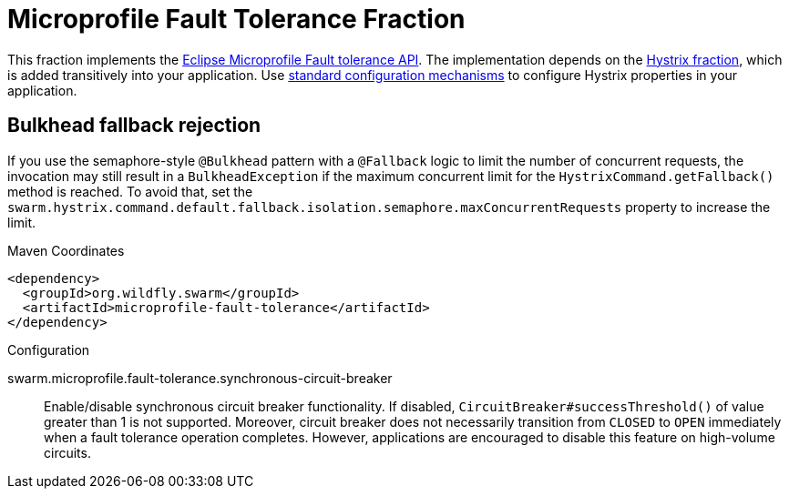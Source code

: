 
= Microprofile Fault Tolerance Fraction
:icons: font

This fraction implements the https://github.com/eclipse/microprofile-fault-tolerance[Eclipse Microprofile Fault tolerance API^].
The implementation depends on the xref:_hystrix[Hystrix fraction], which is added transitively into your application.
Use xref:configuring-a-wildfly-swarm-application[standard configuration mechanisms] to configure Hystrix properties in your application.

== Bulkhead fallback rejection

If you use the semaphore-style `@Bulkhead` pattern with a `@Fallback` logic to limit the number of concurrent requests, the invocation may still result in a `BulkheadException` if the maximum concurrent limit for the `HystrixCommand.getFallback()` method is reached.
To avoid that, set the `swarm.hystrix.command.default.fallback.isolation.semaphore.maxConcurrentRequests` property to increase the limit.



.Maven Coordinates
[source,xml]
----
<dependency>
  <groupId>org.wildfly.swarm</groupId>
  <artifactId>microprofile-fault-tolerance</artifactId>
</dependency>
----

.Configuration

swarm.microprofile.fault-tolerance.synchronous-circuit-breaker:: 
Enable/disable synchronous circuit breaker functionality. If disabled, `CircuitBreaker#successThreshold()` of value greater than 1 is not supported. Moreover, circuit breaker does not necessarily transition from `CLOSED` to `OPEN` immediately when a fault tolerance operation completes. However, applications are encouraged to disable this feature on high-volume circuits.


